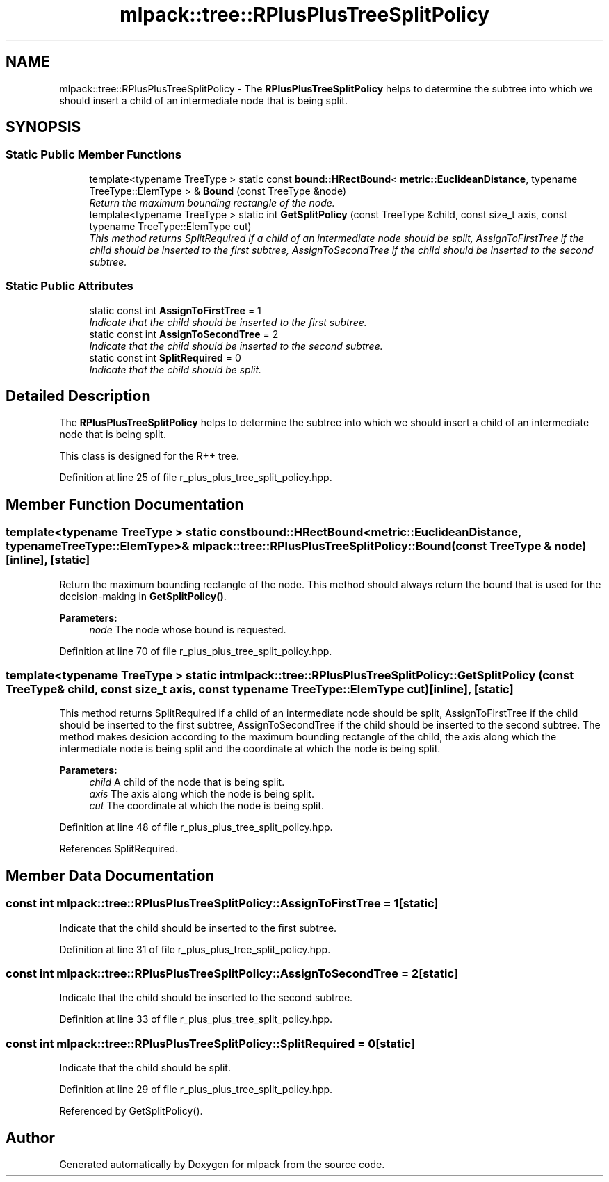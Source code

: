 .TH "mlpack::tree::RPlusPlusTreeSplitPolicy" 3 "Sat Mar 25 2017" "Version master" "mlpack" \" -*- nroff -*-
.ad l
.nh
.SH NAME
mlpack::tree::RPlusPlusTreeSplitPolicy \- The \fBRPlusPlusTreeSplitPolicy\fP helps to determine the subtree into which we should insert a child of an intermediate node that is being split\&.  

.SH SYNOPSIS
.br
.PP
.SS "Static Public Member Functions"

.in +1c
.ti -1c
.RI "template<typename TreeType > static const \fBbound::HRectBound\fP< \fBmetric::EuclideanDistance\fP, typename TreeType::ElemType > & \fBBound\fP (const TreeType &node)"
.br
.RI "\fIReturn the maximum bounding rectangle of the node\&. \fP"
.ti -1c
.RI "template<typename TreeType > static int \fBGetSplitPolicy\fP (const TreeType &child, const size_t axis, const typename TreeType::ElemType cut)"
.br
.RI "\fIThis method returns SplitRequired if a child of an intermediate node should be split, AssignToFirstTree if the child should be inserted to the first subtree, AssignToSecondTree if the child should be inserted to the second subtree\&. \fP"
.in -1c
.SS "Static Public Attributes"

.in +1c
.ti -1c
.RI "static const int \fBAssignToFirstTree\fP = 1"
.br
.RI "\fIIndicate that the child should be inserted to the first subtree\&. \fP"
.ti -1c
.RI "static const int \fBAssignToSecondTree\fP = 2"
.br
.RI "\fIIndicate that the child should be inserted to the second subtree\&. \fP"
.ti -1c
.RI "static const int \fBSplitRequired\fP = 0"
.br
.RI "\fIIndicate that the child should be split\&. \fP"
.in -1c
.SH "Detailed Description"
.PP 
The \fBRPlusPlusTreeSplitPolicy\fP helps to determine the subtree into which we should insert a child of an intermediate node that is being split\&. 

This class is designed for the R++ tree\&. 
.PP
Definition at line 25 of file r_plus_plus_tree_split_policy\&.hpp\&.
.SH "Member Function Documentation"
.PP 
.SS "template<typename TreeType > static const \fBbound::HRectBound\fP<\fBmetric::EuclideanDistance\fP, typename TreeType::ElemType>& mlpack::tree::RPlusPlusTreeSplitPolicy::Bound (const TreeType & node)\fC [inline]\fP, \fC [static]\fP"

.PP
Return the maximum bounding rectangle of the node\&. This method should always return the bound that is used for the decision-making in \fBGetSplitPolicy()\fP\&.
.PP
\fBParameters:\fP
.RS 4
\fInode\fP The node whose bound is requested\&. 
.RE
.PP

.PP
Definition at line 70 of file r_plus_plus_tree_split_policy\&.hpp\&.
.SS "template<typename TreeType > static int mlpack::tree::RPlusPlusTreeSplitPolicy::GetSplitPolicy (const TreeType & child, const size_t axis, const typename TreeType::ElemType cut)\fC [inline]\fP, \fC [static]\fP"

.PP
This method returns SplitRequired if a child of an intermediate node should be split, AssignToFirstTree if the child should be inserted to the first subtree, AssignToSecondTree if the child should be inserted to the second subtree\&. The method makes desicion according to the maximum bounding rectangle of the child, the axis along which the intermediate node is being split and the coordinate at which the node is being split\&.
.PP
\fBParameters:\fP
.RS 4
\fIchild\fP A child of the node that is being split\&. 
.br
\fIaxis\fP The axis along which the node is being split\&. 
.br
\fIcut\fP The coordinate at which the node is being split\&. 
.RE
.PP

.PP
Definition at line 48 of file r_plus_plus_tree_split_policy\&.hpp\&.
.PP
References SplitRequired\&.
.SH "Member Data Documentation"
.PP 
.SS "const int mlpack::tree::RPlusPlusTreeSplitPolicy::AssignToFirstTree = 1\fC [static]\fP"

.PP
Indicate that the child should be inserted to the first subtree\&. 
.PP
Definition at line 31 of file r_plus_plus_tree_split_policy\&.hpp\&.
.SS "const int mlpack::tree::RPlusPlusTreeSplitPolicy::AssignToSecondTree = 2\fC [static]\fP"

.PP
Indicate that the child should be inserted to the second subtree\&. 
.PP
Definition at line 33 of file r_plus_plus_tree_split_policy\&.hpp\&.
.SS "const int mlpack::tree::RPlusPlusTreeSplitPolicy::SplitRequired = 0\fC [static]\fP"

.PP
Indicate that the child should be split\&. 
.PP
Definition at line 29 of file r_plus_plus_tree_split_policy\&.hpp\&.
.PP
Referenced by GetSplitPolicy()\&.

.SH "Author"
.PP 
Generated automatically by Doxygen for mlpack from the source code\&.
